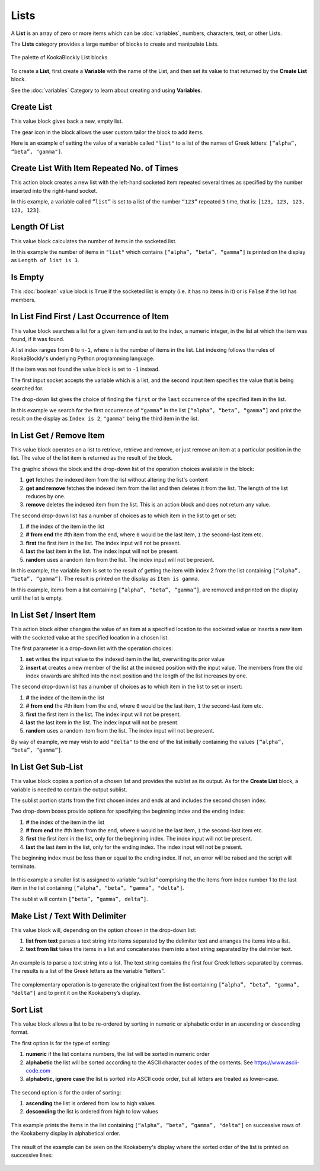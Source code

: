 -----
Lists
-----

A **List** is an array of zero or more items which can be :doc:`variables`, numbers, characters, text, or other Lists.

The **Lists** category provides a large number of blocks to create and manipulate Lists.


.. figure:: images/lists-palette.png
   :width: 500
   :align: center
   
   The palette of KookaBlockly List blocks


To create a **List**, first create a **Variable** with the name of the List, and then set its value to that returned by the **Create List** block.


.. image:: images/lists-variable.png
   :height: 80
   :align: center



See the :doc:`variables` Category to learn about creating and using **Variables**.

Create List
-----------

This value block gives back a new, empty list.  


.. image:: images/lists-create-empty.png
   :height: 80
   :align: center

The gear icon in the block allows the user custom tailor the block to add items.


.. image:: images/lists-create-with-1.png
   :width: 200
   :align: center


.. image:: images/lists-create-with-2.png
   :width: 200
   :align: center


Here is an example of setting the value of a variable called ``"list"`` to a list of the names of Greek letters: ``[“alpha”, “beta”, "gamma"]``.


.. image:: images/lists-create-example.png
   :width: 400
   :align: center



Create List With Item Repeated No. of Times
-------------------------------------------

This action block creates a new list with the left-hand socketed item repeated several times as 
specified by the number inserted into the right-hand socket.

In this example, a variable called ``”list”`` is set to a list of the number ``“123”`` repeated ``5`` 
time, that is: ``[123, 123, 123, 123, 123]``.

 
.. image:: images/lists-create-repeated-example.png
   :height: 80
   :align: center


Length Of List
--------------

This value block calculates the number of items in the socketed list.

In this example the number of items in ``"list"`` which contains ``[“alpha”, “beta”, “gamma”]`` is printed on the display as ``Length of list is 3``.

 
.. image:: images/lists-length-example.png
   :width: 400
   :align: center



Is Empty
--------

This :doc:`boolean` value block is ``True`` if the socketed list is empty (i.e. it has no items in it) or is ``False`` if the list has members.

 
.. image:: images/lists-is-empty.png
   :height: 80
   :align: center


In List Find First / Last Occurrence of Item
--------------------------------------------

This value block searches a list for a given item and is set to the index, a numeric integer,
in the list at which the item was found, if it was found. 

A list index ranges from ``0`` to ``n-1``, where ``n`` is the number of items in the list. 
List indexing follows the rules of KookaBlockly's underlying Python programming language.

If the item  was not found the value block is set to ``-1`` instead.  

The first input socket accepts the variable which is a list, and the second input item specifies 
the value that is being searched for.

The drop-down list gives the choice of finding the ``first`` or the ``last`` occurrence of the specified item in the list.

 
.. image:: images/lists-find-occurrence.png
   :width: 500
   :align: center


In this example we search for the first occurrence of ``“gamma”`` in the list ``[“alpha”, “beta”, “gamma”]`` 
and print the result on the display as ``Index is 2``,  ``"gamma"`` being the third item in the list.


 
.. image:: images/lists-find-occurrence-example.png
   :width: 500
   :align: center


In List Get / Remove Item
-------------------------

This value block operates on a list to retrieve, retrieve and remove, or just remove an item at a 
particular position in the list.  The value of the list item is returned as the result of the block.

The graphic shows the block and the drop-down list of the operation choices available in the block:

1. **get** fetches the indexed item from the list without altering the list's content
2. **get and remove** fetches the indexed item from the list and then deletes it from the list.  The length of the list reduces by one.
3. **remove** deletes the indexed item from the list.  This is an action block and does not return any value.

 
.. image:: images/lists-get.png
   :width: 400
   :align: center

 
.. image:: images/lists-remove.png
   :width: 400
   :align: center


The second drop-down list has a number of choices as to which item in the list to get or set:

1. **#** the index of the item in the list
2. **# from end** the #th item from the end, where ``0`` would be the last item, ``1`` the second-last item etc.
3. **first** the first item in the list. The index input will not be present.
4. **last** the last item in the list.  The index input will not be present.
5. **random** uses a random item from the list. The index input will not be present.


 
.. image:: images/lists-get-index.png
   :width: 400
   :align: center



In this example, the variable item is set to the result of getting the item with index 2 from the list containing ``[“alpha”, “beta”, “gamma”]``.
The result is printed on the display as ``Item is gamma``.

 
.. image:: images/lists-get-example.png
   :width: 600
   :align: center

In this example, items from a list containing ``[“alpha”, “beta”, “gamma”]``, are removed and printed on the display until the list is empty.


.. image:: images/lists-get-remove-example.png
   :width: 600
   :align: center



In List Set / Insert Item
-------------------------

This action block either changes the value of an item at a specified location to the socketed value 
or inserts a new item with the socketed value at the specified location in a chosen list.

The first parameter is a drop-down list with the operation choices:

1. **set** writes the input value to the indexed item in the list, overwriting its prior value
2. **insert at** creates a new member of the list at the indexed position with the input value.  
   The members from the old index onwards are shifted into the next position and the length of the list increases by one.


.. image:: images/lists-set.png
   :width: 400
   :align: center


The second drop-down list has a number of choices as to which item in the list to set or insert:

1. **#** the index of the item in the list
2. **# from end** the #th item from the end, where ``0`` would be the last item, ``1`` the second-last item etc.
3. **first** the first item in the list. The index input will not be present.
4. **last** the last item in the list.  The index input will not be present.
5. **random** uses a random item from the list. The index input will not be present.


.. image:: images/lists-set-index.png
   :width: 400
   :align: center


By way of example, we may wish to add ``"delta"`` to the end of the list initially containing the values ``[“alpha”, “beta”, “gamma”]``.



 .. image:: images/lists-insert-at-example.png
   :width: 400
   :align: center



In List Get Sub-List
--------------------

This value block copies a portion of a chosen list and provides the sublist as its output.  
As for the **Create List** block, a variable is needed to contain the output sublist.

The sublist portion starts from the first chosen index and ends at and includes the second chosen index.

Two drop-down boxes provide options for specifying the beginning index and the ending index:

1. **#** the index of the item in the list
2. **# from end** the #th item from the end, where ``0`` would be the last item, ``1`` the second-last item etc.
3. **first** the first item in the list, only for the beginning index. The index input will not be present.
4. **last** the last item in the list, only for the ending index.  The index input will not be present.

The beginning index must be less than or equal to the ending index. If not, an error will be raised and the script will terminate.

 .. image:: images/lists-get-sublist.png
   :width: 500
   :align: center


In this example a smaller list is assigned to variable “sublist” comprising the the items from 
index number 1 to the last item in the list containing ``[“alpha”, “beta”, “gamma”, "delta"]``.  

The sublist will contain ``[“beta”, ”gamma”, delta”]``.


 .. image:: images/lists-get-sublist-example.png
   :width: 500
   :align: center


Make List / Text With Delimiter
-------------------------------

This value block will, depending on the option chosen in the drop-down list:

1. **list from text** parses a text string into items separated by the delimiter text and arranges the items into a list.
2. **text from list** takes the items in a list and concatenates them into a text string separated by the delimiter text.



 .. image:: images/lists-make-with-delimiter.png
   :width: 500
   :align: center


An example is to parse a text string into a list.  The text string contains the first four Greek letters 
separated by commas.  The results is a list of the Greek letters as the variable “letters”.


 .. image:: images/lists-create-with-delimiter.png
   :width: 600
   :align: center


The complementary operation is to generate the original text from the list containing ``[“alpha”, “beta”, “gamma”, "delta"]`` and to print 
it on the Kookaberry’s display.


 .. image:: images/lists-text-with-delimiter-example.png
   :width: 600
   :align: center


Sort List
---------

This value block allows a list to be re-ordered by sorting in numeric or alphabetic order in an ascending or descending format. 

The first option is for the type of sorting:

1. **numeric** if the list contains numbers, the list will be sorted in numeric order
2. **alphabetic** the list will be sorted according to the ASCII character codes of the contents. See https://www.ascii-code.com
3. **alphabetic, ignore case** the list is sorted into ASCII code order, but all letters are treated as lower-case.


 .. image:: images/lists-sort-type.png
   :width: 400
   :align: center

The second option is for the order of sorting:

1. **ascending** the list is ordered from low to high values
2. **descending** the list is ordered from high to low values

 .. image:: images/lists-sort-order.png
   :width: 400
   :align: center



This example prints the items in the list containing ``[“alpha”, “beta”, “gamma”, "delta"]`` on successive rows of the Kookaberry display in 
alphabetical order.


 .. image:: images/lists-sort-example.png
   :width: 500
   :align: center


The result of the example can be seen on the Kookaberry's display where the sorted order of the list is printed on successive lines:


 .. image:: images/lists-sort-example-display.png
   :height: 200
   :align: center




